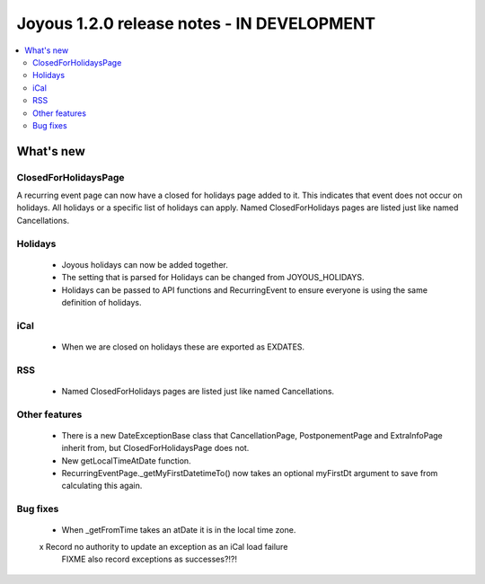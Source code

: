 ==========================
Joyous 1.2.0 release notes - IN DEVELOPMENT
==========================

.. contents::
    :local:
    :depth: 3


What's new
==========

ClosedForHolidaysPage
~~~~~~~~~~~~~~~~~~~~~
A recurring event page can now have a closed for holidays page added to it.
This indicates that event does not occur on holidays.  All holidays
or a specific list of holidays can apply.
Named ClosedForHolidays pages are listed just like named Cancellations.

Holidays
~~~~~~~~
 * Joyous holidays can now be added together.
 * The setting that is parsed for Holidays can be changed from JOYOUS_HOLIDAYS.
 * Holidays can be passed to API functions and RecurringEvent to ensure
   everyone is using the same definition of holidays.

iCal
~~~~
 * When we are closed on holidays these are exported as EXDATES.

RSS
~~~
 * Named ClosedForHolidays pages are listed just like named Cancellations.

Other features
~~~~~~~~~~~~~~
 * There is a new DateExceptionBase class that CancellationPage,
   PostponementPage and ExtraInfoPage inherit from, but ClosedForHolidaysPage
   does not.
 * New getLocalTimeAtDate function.
 * RecurringEventPage._getMyFirstDatetimeTo() now takes an optional myFirstDt
   argument to save from calculating this again.

Bug fixes
~~~~~~~~~
 * When _getFromTime takes an atDate it is in the local time zone.




 x Record no authority to update an exception as an iCal load failure
   FIXME also record exceptions as successes?!?!



